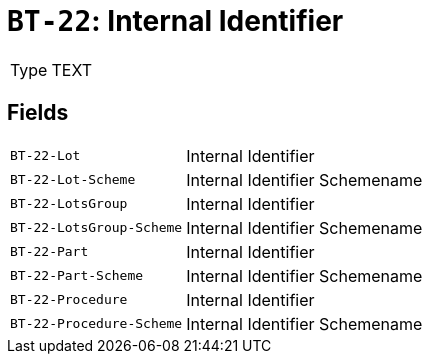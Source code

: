 = `BT-22`: Internal Identifier
:navtitle: Business Terms

[horizontal]
Type:: TEXT

== Fields
[horizontal]
  `BT-22-Lot`:: Internal Identifier
  `BT-22-Lot-Scheme`:: Internal Identifier Schemename
  `BT-22-LotsGroup`:: Internal Identifier
  `BT-22-LotsGroup-Scheme`:: Internal Identifier Schemename
  `BT-22-Part`:: Internal Identifier
  `BT-22-Part-Scheme`:: Internal Identifier Schemename
  `BT-22-Procedure`:: Internal Identifier
  `BT-22-Procedure-Scheme`:: Internal Identifier Schemename
